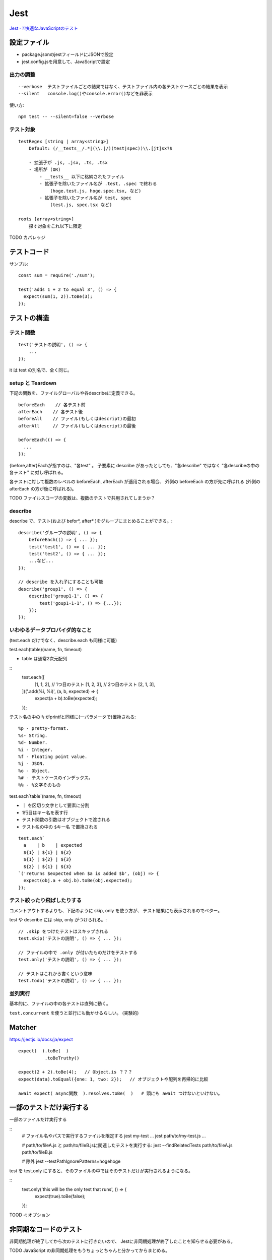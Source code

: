 ========================
Jest
========================


`Jest · 🃏快適なJavaScriptのテスト <https://jestjs.io/ja/>`__


設定ファイル
====================

- package.jsonのjestフィールドにJSONで設定
- jest.config.jsを用意して、JavaScriptで設定


出力の調整
----------------

::

    --verbose  テストファイルごとの結果ではなく、テストファイル内の各テストケースごとの結果を表示
    --silent   console.log()やconsole.error()などを非表示


使い方::

    npm test -- --silent=false --verbose


テスト対象
--------------

::

    testRegex [string | array<string>]
        Default: (/__tests__/.*|(\\.|/)(test|spec))\\.[jt]sx?$

        - 拡張子が .js, .jsx, .ts, .tsx
        - 場所が (OR)
            - __tests__ 以下に格納されたファイル
            - 拡張子を除いたファイル名が .test, .spec で終わる
                (hoge.test.js, hoge.spec.tsx, など)
            - 拡張子を除いたファイル名が test, spec
                (test.js, spec.tsx など)

    roots [array<string>]
        探す対象をこれ以下に限定


TODO カバレッジ


テストコード
=====================

サンプル::

    const sum = require('./sum');

    test('adds 1 + 2 to equal 3', () => {
      expect(sum(1, 2)).toBe(3);
    });


テストの構造
======================

テスト関数
--------------

::

    test('テストの説明', () => {
        ...
    });

it は test の別名で、全く同じ。


setup と Teardown
------------------------

下記の関数を、ファイルグローバルや各describeに定義できる。

::

    beforeEach    // 各テスト前
    afterEach    // 各テスト後
    beforeAll    // ファイル(もしくはdescript)の最初
    afterAll     // ファイル(もしくはdescript)の最後

    beforeEach(() => {
      ...
    });

{before,after}Eachが指すのは、"各test" 。
子要素に describe があったとしても、"各describe" ではなく "各describeの中の各テスト" に対し呼ばれる。

各テストに対して複数のレベルの beforeEach, afterEach が適用される場合、
外側の beforeEach の方が先に呼ばれる (外側の afterEach の方が後に呼ばれる)。

TODO ファイルスコープの変数は、複数のテストで共用されてしまうか？


describe
-----------------------

describe で、テスト(および befor\*, after\* )をグループにまとめることができる。::

    describe('グループの説明', () => {
        beforeEach(() => { ... });
        test('test1', () => { ... });
        test('test2', () => { ... });
        ...など...
    });

    // describe を入れ子にすることも可能
    describe('group1', () => {
        describe('group1-1', () => {
            test('goup1-1-1', () => {...});
        });
    });


いわゆるデータプロバイダ的なこと
---------------------------------------

(test.each だけでなく、describe.each も同様に可能)

test.each(table)(name, fn, timeout)

- table は通常2次元配列

::
    test.each([
      [1, 1, 2],     // 1つ目のテスト
      [1, 2, 3],     // 2つ目のテスト
      [2, 1, 3],
    ])('.add(%i, %i)', (a, b, expected) => {
      expect(a + b).toBe(expected);
    });

テスト名の中の ``%`` がprintfと同様に(一パラメータで)置換される::

    %p - pretty-format.
    %s- String.
    %d- Number.
    %i - Integer.
    %f - Floating point value.
    %j - JSON.
    %o - Object.
    %# - テストケースのインデックス。
    %% - %文字そのもの


test.each`table`(name, fn, timeout)

-  ``｜`` を区切り文字として要素に分割
-  1行目はキー名を表す行
- テスト関数の引数はオブジェクトで渡される
- テスト名の中の ``$キー名`` で置換される

::

    test.each`
      a    | b    | expected
      ${1} | ${1} | ${2}
      ${1} | ${2} | ${3}
      ${2} | ${1} | ${3}
    `('returns $expected when $a is added $b', (obj) => {
      expect(obj.a + obj.b).toBe(obj.expected);
    });


テスト絞ったり飛ばしたりする
-------------------------------------

コメントアウトするよりも、下記のように skip, only を使う方が、
テスト結果にも表示されるのでベター。

test や describe には skip, only がつけられる。::

    // .skip をつけたテストはスキップされる
    test.skip('テストの説明', () => { ... });

    // ファイルの中で .only が付いたものだけをテストする
    test.only('テストの説明', () => { ... });

    // テストはこれから書くという意味
    test.todo('テストの説明', () => { ... });



並列実行
------------------

基本的に、ファイルの中の各テストは直列に動く。

``test.concurrent`` を使うと並行にも動かせるらしい。 (実験的)




Matcher
================

https://jestjs.io/docs/ja/expect

::

    expect(  ).toBe(  )
              .toBeTruthy()

    expect(2 + 2).toBe(4);   // Object.is ？？？ 
    expect(data).toEqual({one: 1, two: 2});   // オブジェクトや配列を再帰的に比較

    await expect( async関数  ).resolves.toBe(  )   # 頭にも await つけないといけない。



一部のテストだけ実行する
==============================


一部のファイルだけ実行する

::
    # ファイル名やパスで実行するファイルを限定する
    jest my-test ...
    jest path/to/my-test.js ...

    # path/to/fileA.js と path/to/fileB.jsに関連したテストを実行する:
    jest --findRelatedTests path/to/fileA.js path/to/fileB.js

    # 除外
    jest --testPathIgnorePatterns=hogehoge

test を test.only にすると、そのファイルの中ではそのテストだけが実行されるようになる。

::
    test.only('this will be the only test that runs', () => {
        expect(true).toBe(false);
    });


TOOD -t オプション

非同期なコードのテスト
===========================

非同期処理が終了してから次のテストに行きたいので、
Jestに非同期処理が終了したことを知らせる必要がある。

TODO JavaScript の非同期処理をもうちょっとちゃんと分かってからまとめる。



jest-puppeteer
=========================

https://jestjs.io/docs/ja/puppeteer

jest の設定に下記を追加::

    {
      "preset": "jest-puppeteer"
    }

browser, page, context が、グローバル変数として用意される。
window, document もか？

https://github.com/smooth-code/jest-puppeteer#api

pageとかはテストファイルごとに生成されているらしい。

jestの実行環境はファイルごとに独立しているので、
逆を言うと同じファイル内は同一の実行環境になります。
そのため、globalオブジェクトに生えている変数や関数を変更すると、
同じファイルの他のテストに影響を与えることがあります。



headless=false(＝ヘッドあり)で実行した場合に、
テスト後もpageを開いたままにする方法。デバッグモードに入る方法。

```
await jestPuppeteer.debug();
```


